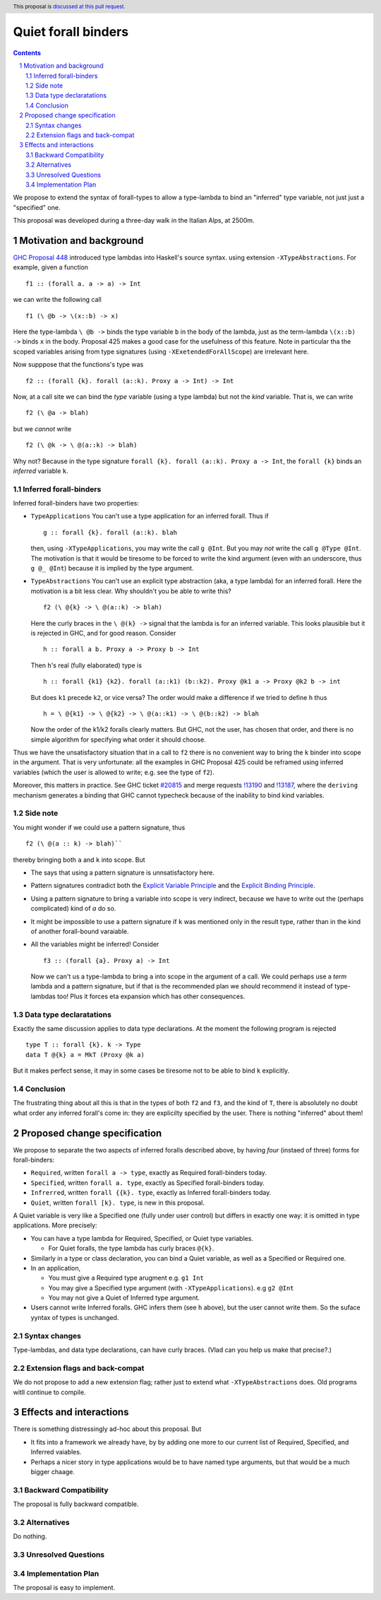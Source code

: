 **********************
Quiet forall binders
**********************

.. author:: Richard Eisenberg and Simon Peyton Jones
.. date-accepted:: Leave blank. This will be filled in when the proposal is accepted.
.. ticket-url::
.. implemented::
.. highlight:: haskell
.. header:: This proposal is `discussed at this pull request <https://github.com/ghc-proposals/ghc-proposals/pull/675>`_.
.. sectnum::
.. contents::

We propose to extend the syntax of forall-types to allow
a type-lambda to bind an "inferred" type variable, not just
just a "specified" one.

This proposal was developed during a three-day walk in the Italian
Alps, at 2500m.

Motivation and background
===========================

`GHC Proposal 448 <https://github.com/ghc-proposals/ghc-proposals/blob/master/proposals/0448-type-variable-scoping.rst#type-arguments-in-lambda-patterns>`_ introduced type lambdas into Haskell's source syntax.
using extension ``-XTypeAbstractions``.  For example, given a function ::

  f1 :: (forall a. a -> a) -> Int

we can write the following call ::

  f1 (\ @b -> \(x::b) -> x)

Here the type-lambda ``\ @b ->`` binds the type variable ``b`` in the body of the lambda,
just as the term-lambda ``\(x::b) ->`` binds ``x`` in the body.  Proposal 425 makes a good
case for the usefulness of this feature.  Note in particular tha the scoped
variables arising from type signatures (using ``-XExetendedForAllScope``) are irrelevant here.

Now supppose that the functions's type was ::

  f2 :: (forall {k}. forall (a::k). Proxy a -> Int) -> Int

Now, at a call site we can bind the *type* variable (using a type lambda) but not the *kind* variable.  That is, we can write ::

  f2 (\ @a -> blah)

but we *cannot* write ::

  f2 (\ @k -> \ @(a::k) -> blah)

Why not?  Because in the type signature ``forall {k}. forall (a::k). Proxy a -> Int``, the
``forall {k}`` binds an *inferred* variable ``k``.

Inferred forall-binders
------------------------

Inferred forall-binders have two properties:

* ``TypeApplications``  You can't use a type application for an inferred forall.  Thus if ::

     g :: forall {k}. forall (a::k). blah

  then, using ``-XTypeApplications``, you may write the call ``g @Int``.  But you may *not* write the call ``g @Type @Int``.
  The motivation is that it would be tiresome to be forced to write the kind argument
  (even with an underscore, thus ``g @_ @Int``) because it is
  implied by the type argument.

* ``TypeAbstractions`` You can't use an explicit type abstraction (aka, a type lambda) for an
  inferred forall.  Here the motivation is a bit less clear.  Why shouldn't you be able to write this?  ::

    f2 (\ @{k} -> \ @(a::k) -> blah)

  Here the curly braces in the ``\ @(k} ->`` signal that the lambda is for an inferred variable.
  This looks plausible but it is rejected in GHC, and for good reason.   Consider ::

    h :: forall a b. Proxy a -> Proxy b -> Int

  Then ``h``'s real (fully elaborated) type is ::

     h :: forall {k1} {k2}. forall (a::k1) (b::k2). Proxy @k1 a -> Proxy @k2 b -> int

  But does ``k1`` precede ``k2``, or vice versa?  The order would make a difference if we tried
  to define ``h`` thus ::

     h = \ @{k1} -> \ @{k2} -> \ @(a::k1) -> \ @(b::k2) -> blah

  Now the order of the k1/k2 foralls clearly matters.  But GHC, not the user, has chosen that order, and there is no simple algorithm for specifying what order it should choose.

Thus we have the unsatisfactory situation that in a call to ``f2`` there is no convenient way
to bring the ``k`` binder into scope in the argument.  That is very unfortunate: all the examples in GHC Proposal 425 could be reframed using inferred variables (which the user is allowed to write; e.g. see the type of ``f2``).

Moreover, this matters in practice.  See GHC ticket `#20815 <https://gitlab.haskell.org/ghc/ghc/-/issues/20815>`_ and merge requests `!13190 <https://gitlab.haskell.org/ghc/ghc/-/merge_requests/13190>`_ and `!13187 <https://gitlab.haskell.org/ghc/ghc/-/merge_requests/13187>`_, where the ``deriving`` mechanism generates
a binding that GHC cannot typecheck because of the inability to bind kind variables.

Side note
----------
You might wonder if we could use a pattern signature, thus ::

  f2 (\ @(a :: k) -> blah)``

thereby bringing both ``a`` and ``k`` into scope. But

* The says that using a pattern signature is unnsatisfactory here.
* Pattern signatures contradict both the `Explicit Variable Principle <https://github.com/ghc-proposals/ghc-proposals/blob/master/principles.rst#212explicit-variable-principle-evp>`_  and the `Explicit Binding Principle <https://github.com/ghc-proposals/ghc-proposals/blob/master/principles.rst#222explicit-binding-principle-ebp>`_.
* Using a pattern signature to bring a variable into scope is very indirect, because we have to write out the (perhaps complicated) kind of `a` do so.
* It might be impossible to use a pattern signature if ``k`` was mentioned only in the result type, rather than in the kind of another forall-bound varaiable.
* All the variables might be inferred!  Consider ::

     f3 :: (forall {a}. Proxy a) -> Int

  Now we can't us a type-lambda to bring ``a`` into scope in the argument of a call.
  We could perhaps use a *term* lambda and a pattern signature, but if that is the
  recommended plan we should recommend it instead of type-lambdas too!  Plus it forces
  eta expansion which has other consequences.

Data type declaratations
---------------------------

Exactly the same discussion applies to data type declarations.
At the moment the following program is rejected ::

  type T :: forall {k}. k -> Type
  data T @{k} a = MkT (Proxy @k a)

But it makes perfect sense, it may in some cases be tiresome not to be able to bind ``k``
explicitly.

Conclusion
-----------

The frustrating thing about all this is that in the types of both ``f2``
and ``f3``, and the kind of ``T``, there is absolutely no doubt what order
any inferred forall's come in: they are explicilty specified by the
user.  There is nothing "inferred" about them!


Proposed change specification
=================================

We propose to separate the two aspects of inferred foralls described above,
by having *four* (instaed of three) forms for forall-binders:

* ``Required``, written ``forall a -> type``, exactly as Required forall-binders today.
* ``Specified``, written ``forall a. type``, exactly as Specified forall-binders today.
* ``Infrerred``, written ``forall {{k}. type``, exactly as Inferred forall-binders today.
* ``Quiet``, written ``forall [k}. type``, is new in this proposal.

A Quiet variable is very like a Specified one (fully under user control) but differs in exactly one way: it is omitted in type applications. More precisely:

* You can have a type lambda for Required, Specified, or Quiet type variables.

  * For Quiet foralls, the type lambda has curly braces ``@{k}``.

* Similarly in a type or class declaration, you can bind a Quiet variable, as well
  as a Specified or Required one.

* In an application,

  * You must give a Required type arugment e.g. ``g1 Int``
  * You may give a Specified type argument (with ``-XTypeApplications``). e.g ``g2 @Int``
  * You may not give a Quiet of Inferred type argument.

* Users cannot write Inferred foralls.  GHC infers them (see ``h`` above), but the user cannot write them.  So the suface yyntax of types is unchanged.


Syntax changes
----------------

Type-lambdas, and data type declarations, can have curly braces.  (Vlad can you help us
make that precise?.)

Extension flags and back-compat
---------------------------------

We do not propose to add a new extension flag; rather just to extend
what ``-XTypeAbstractions`` does.  Old programs witll continue to
compile.


Effects and interactions
==========================

There is something distressingly ad-hoc about this proposal.  But

* It fits into a framework we already have, by by adding one more to our current
  list of Required, Specified, and Inferred vaiables.
* Perhaps a nicer story in type applications would be to have named type arguments, but that would be a much bigger chaage.


Backward Compatibility
----------------------

The proposal is fully backward compatible.

Alternatives
------------

Do nothing.

Unresolved Questions
--------------------


Implementation Plan
-------------------
The proposal is easy to implement.


